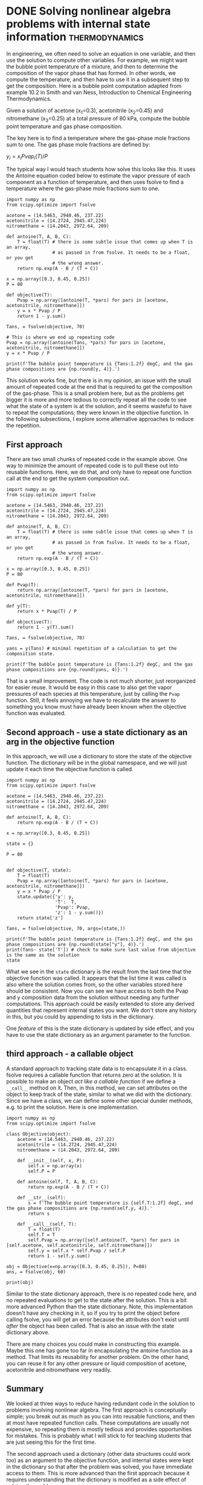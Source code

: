 * DONE Solving nonlinear algebra problems with internal state information :thermodynamics:
  CLOSED: [2018-09-24 Mon 15:25]
  :PROPERTIES:
  :categories: python,nonlinear algebra
  :date:     2018/09/24 15:25:06
  :updated:  2018/09/24 15:25:06
  :org-url:  http://kitchingroup.cheme.cmu.edu/org/2018/09/24/Solving-nonlinear-algebra-problems-with-internal-state-information.org
  :permalink: http://kitchingroup.cheme.cmu.edu/blog/2018/09/24/Solving-nonlinear-algebra-problems-with-internal-state-information/index.html
  :END:


In engineering, we often need to solve an equation in one variable, and then use the solution to compute other variables. For example, we might want the bubble point temperature of a mixture, and then to determine the composition of the vapor phase that has formed. In other words, we compute the temperature, and then have to use it in a subsequent step to get the composition. Here is a bubble point computation adapted from example 10.2 in Smith and van Ness, Introduction to Chemical Engineering Thermodynamics.

Given a solution of acetone (x_{1}=0.3), acetonitrile (x_{2}=0.45) and nitromethane (x_{3}=0.25) at a total pressure of 80 kPa, compute the bubble point temperature and gas phase composition.

The key here is to find a temperature where the gas-phase mole fractions sum to one. The gas phase mole fractions are defined by:

$y_i = x_i Pvap_i(T) / P$

The typical way I would teach students how solve this looks like this. It uses the Antoine equation coded below to estimate the vapor pressure of each component as a function of temperature, and then uses fsolve to find a temperature where the gas-phase mole fractions sum to one.

#+BEGIN_SRC ipython
import numpy as np
from scipy.optimize import fsolve

acetone = (14.5463, 2940.46, 237.22)
acetonitrile = (14.2724, 2945.47,224)
nitromethane = (14.2043, 2972.64, 209)

def antoine(T, A, B, C):
    T = float(T) # there is some subtle issue that comes up when T is an array,
                 # as passed in from fsolve. It needs to be a float, or you get
                 # the wrong answer.
    return np.exp(A - B / (T + C))

x = np.array([0.3, 0.45, 0.25])
P = 80

def objective(T):
    Pvap = np.array([antoine(T, *pars) for pars in [acetone, acetonitrile, nitromethane]])
    y = x * Pvap / P
    return 1 - y.sum()

Tans, = fsolve(objective, 70)

# This is where we end up repeating code
Pvap = np.array([antoine(Tans, *pars) for pars in [acetone, acetonitrile, nitromethane]])
y = x * Pvap / P

print(f'The bubble point temperature is {Tans:1.2f} degC, and the gas phase compositions are {np.round(y, 4)}.')
#+END_SRC

#+RESULTS:
:RESULTS:
# Out[49]:
# output
: The bubble point temperature is 68.60 degC, and the gas phase compositions are [ 0.5196  0.3773  0.1031].
:
:END:

This solution works fine, but there is in my opinion, an issue with the small amount of repeated code at the end that is required to get the composition of the gas-phase. This is a small problem here, but as the problems get bigger it is more and more tedious to correctly repeat all the code to see what the state of a system is at the solution, and it seems wasteful to have to repeat the computations; they were known in the objective function. In the following subsections, I explore some alternative approaches to reduce the repetition.

** First approach

There are two small chunks of repeated code in the example above. One way to minimize the amount of repeated code is to pull these out into reusable functions. Here, we do that, and only have to repeat one function call at the end to get the system composition out.

#+BEGIN_SRC ipython
import numpy as np
from scipy.optimize import fsolve

acetone = (14.5463, 2940.46, 237.22)
acetonitrile = (14.2724, 2945.47,224)
nitromethane = (14.2043, 2972.64, 209)

def antoine(T, A, B, C):
    T = float(T) # there is some subtle issue that comes up when T is an array,
                 # as passed in from fsolve. It needs to be a float, or you get
                 # the wrong answer.
    return np.exp(A - B / (T + C))

x = np.array([0.3, 0.45, 0.25])
P = 80

def Pvap(T):
    return np.array([antoine(T, *pars) for pars in [acetone, acetonitrile, nitromethane]])

def y(T):
    return x * Pvap(T) / P

def objective(T):
    return 1 - y(T).sum()

Tans, = fsolve(objective, 70)

yans = y(Tans) # minimal repetition of a calculation to get the composition state.

print(f'The bubble point temperature is {Tans:1.2f} degC, and the gas phase compositions are {np.round(yans, 4)}.')
#+END_SRC

#+RESULTS:
:RESULTS:
# Out[50]:
# output
: The bubble point temperature is 68.60 degC, and the gas phase compositions are [ 0.5196  0.3773  0.1031].
:
:END:

That is a small improvement. The code is not much shorter, just reorganized for easier reuse. It would be easy in this case to also get the vapor pressures of each species at this temperature, just by calling the ~Pvap~ function. Still, it feels annoying we have to recalculate the answer to something you know must have already been known when the objective function was evaluated.

** Second approach - use a state dictionary as an arg in the objective function

In this approach, we will use a dictionary to store the state of the objective function. The dictionary will be in the global namespace, and we will just update it each time the objective function is called.

#+BEGIN_SRC ipython
import numpy as np
from scipy.optimize import fsolve

acetone = (14.5463, 2940.46, 237.22)
acetonitrile = (14.2724, 2945.47,224)
nitromethane = (14.2043, 2972.64, 209)

def antoine(T, A, B, C):
    return np.exp(A - B / (T + C))

x = np.array([0.3, 0.45, 0.25])

state = {}

P = 80


def objective(T, state):
    T = float(T)
    Pvap = np.array([antoine(T, *pars) for pars in [acetone, acetonitrile, nitromethane]])
    y = x * Pvap / P
    state.update({'y': y,
                  'T':  T,
                  'Pvap': Pvap,
                  'z': 1 - y.sum()})
    return state['z']

Tans, = fsolve(objective, 70, args=(state,))

print(f'The bubble point temperature is {Tans:1.2f} degC, and the gas phase compositions are {np.round(state["y"], 4)}.')
print(Tans- state['T']) # check to make sure last value from objective is the same as the solution
state
#+END_SRC

#+RESULTS:
:RESULTS:
# Out[53]:
# output
: The bubble point temperature is 68.60 degC, and the gas phase compositions are [ 0.5196  0.3773  0.1031].
: 0.0
:
# text/plain
: {'Pvap': array([ 138.5620209 ,   67.07966082,   32.98218545]),
:  'T': 68.60064626680659,
:  'y': array([ 0.51960758,  0.37732309,  0.10306933]),
:  'z': -3.4194869158454821e-14}
:END:

What we see in the ~state~ dictionary is the result from the last time that the objective function was called. It appears that the list time it was called is also where the solution comes from, so the other variables stored here should be consistent. Now you can see we have access to both the Pvap and y composition data from the solution without needing any further computations. This approach could be easily extended to store any derived quantities that represent internal states you want. We don't store any history in this, but you could by appending to lists in the dictionary.

One /feature/ of this is the state dictionary is updated by side effect, and you have to use the state dictionary as an argument parameter to the function.


** third approach - a callable object

A standard approach to tracking state data is to encapsulate it in a class. fsolve requires a callable function that returns zero at the solution. It is possible to make an object /act like a callable function/ if we define a ~__call__~ method on it. Then, in this method, we can set attributes on the object to keep track of the state, similar to what we did with the dictionary. Since we have a class, we can define some other special dunder methods, e.g. to print the solution. Here is one implementation.

#+BEGIN_SRC ipython
import numpy as np
from scipy.optimize import fsolve

class Objective(object):
    acetone = (14.5463, 2940.46, 237.22)
    acetonitrile = (14.2724, 2945.47,224)
    nitromethane = (14.2043, 2972.64, 209)

    def __init__(self, x, P):
        self.x = np.array(x)
        self.P = P

    def antoine(self, T, A, B, C):
        return np.exp(A - B / (T + C))

    def __str__(self):
        s = f'The bubble point temperature is {self.T:1.2f} degC, and the gas phase compositions are {np.round(self.y, 4)}.'
        return s

    def __call__(self, T):
        T = float(T)
        self.T = T
        self.Pvap = np.array([self.antoine(T, *pars) for pars in [self.acetone, self.acetonitrile, self.nitromethane]])
        self.y = self.x * self.Pvap / self.P
        return 1 - self.y.sum()

obj = Objective(x=np.array([0.3, 0.45, 0.25]), P=80)
ans, = fsolve(obj, 60)

print(obj)
#+END_SRC

#+RESULTS:
:RESULTS:
# Out[63]:
# output
: The bubble point temperature is 68.60 degC, and the gas phase compositions are [ 0.5196  0.3773  0.1031].
:
:END:


Similar to the state dictionary approach, there is no repeated code here, and no repeated evaluations to get to the state after the solution. This is a bit more advanced Python than the state dictionary. Note, this implementation doesn't have any checking in it, so if you try to print the object before calling fsolve, you will get an error because the attributes don't exist until /after/ the object has been called. That is also an issue with the state dictionary above.

There are many choices you could make in constructing this example. Maybe this one has gone too far in encapsulating the antoine function as a method. That limits its reusability for another problem. On the other hand, you can reuse it for any other pressure or liquid composition of acetone, acetonitrile and nitromethane very readily.

** Summary

We looked at three ways to reduce having redundant code in the solution to problems involving nonlinear algebra. The first approach is conceptually simple; you break out as much as you can into reusable functions, and then at most have repeated function calls. These computations are usually not expensive, so repeating them is mostly tedious and provides opportunities for mistakes. This is probably what I will stick to for teaching students that are just seeing this for the first time.

The second approach used a dictionary (other data structures could work too) as an argument to the objective function, and internal states were kept in the dictionary so that after the problem was solved, you have immediate access to them. This is more advanced than the first approach because it requires understanding that the dictionary is modified as a side effect of solving the problem.

Finally,  we considered an object-oriented class encapsulation of the information we wanted. I consider this the most advanced Python solution, since it requires some understanding of classes, dunder methods and attributes, and how to make an instance of a class.

The last two methods seem like candidates for an advanced class in problem solving. Thoughts?

